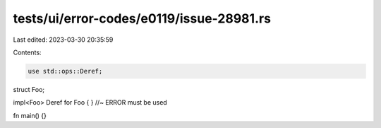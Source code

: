 tests/ui/error-codes/e0119/issue-28981.rs
=========================================

Last edited: 2023-03-30 20:35:59

Contents:

.. code-block:: rs

    use std::ops::Deref;

struct Foo;

impl<Foo> Deref for Foo { } //~ ERROR must be used

fn main() {}


